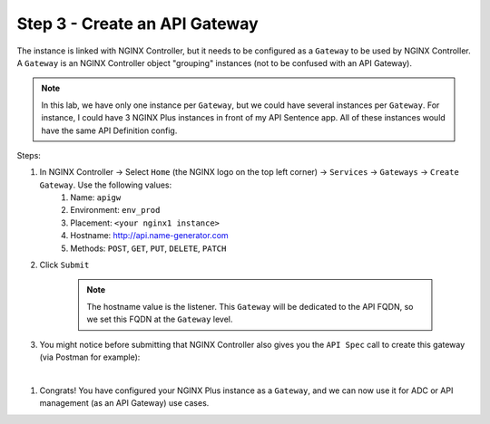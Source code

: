 Step 3 - Create an API Gateway
##############################

The instance is linked with NGINX Controller, but it needs to be configured as a ``Gateway`` to be used by NGINX Controller. A ``Gateway`` is an NGINX Controller object "grouping" instances (not to be confused with an API Gateway).

.. note:: In this lab, we have only one instance per ``Gateway``, but we could have several instances per ``Gateway``. For instance, I could have 3 NGINX Plus instances in front of my API Sentence app. All of these instances would have the same API Definition config.

Steps:

#. In NGINX Controller -> Select ``Home`` (the NGINX logo on the top left corner) -> ``Services`` -> ``Gateways`` -> ``Create Gateway``. Use the following values:
    #. Name: ``apigw``
    #. Environment: ``env_prod``
    #. Placement: ``<your nginx1 instance>``
    #. Hostname: http://api.name-generator.com
    #. Methods: ``POST``, ``GET``, ``PUT``, ``DELETE``, ``PATCH``
#. Click ``Submit``

    .. note:: The hostname value is the listener. This ``Gateway`` will be dedicated to the API FQDN, so we set this FQDN at the ``Gateway`` level.

#. You might notice before submitting that NGINX Controller also gives you the ``API Spec`` call to create this gateway (via Postman for example):

.. code-block:: JSON
   :caption: PUT /api/v1/services/environments/env_prod/gateways/apigw

    {
      "metadata": {
        "name": "apigw",
        "tags": []
      },
      "desiredState": {
        "ingress": {
          "uris": {
            "http://api.name-generator.com": {}
          },
          "methods": [
            "POST",
            "GET",
            "PUT",
            "DELETE",
            "PATCH"
          ],
          "placement": {
            "instanceRefs": [
              {
                "ref": "/infrastructure/locations/unspecified/instances/nginx1"
              }
            ]
          }
        }
      }
    }

|

#. Congrats! You have configured your NGINX Plus instance as a ``Gateway``, and we can now use it for ADC or API management (as an API Gateway) use cases.

.. image:: ../pictures/lab2/apigw.png
   :align: center
